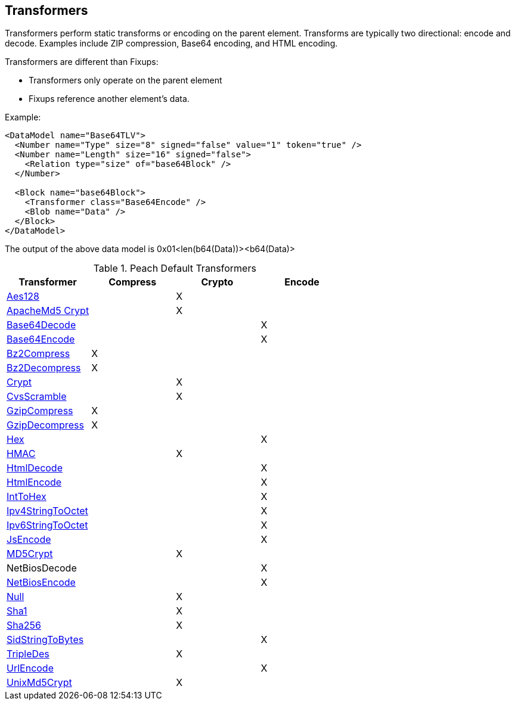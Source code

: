 [[Transformer]]
== Transformers 

//Updated:
//  - 03/04/2014: Lynn: Added additional Transformers and deleted unused ones including all Type and Misc


Transformers perform static transforms or encoding on the parent element. Transforms are typically two directional: encode and decode.  Examples include ZIP compression, Base64 encoding, and HTML encoding.

Transformers are different than Fixups:

 * Transformers only operate on the parent element 
 * Fixups reference another element's data.


Example:

[source,xml]
----
<DataModel name="Base64TLV">
  <Number name="Type" size="8" signed="false" value="1" token="true" />
  <Number name="Length" size="16" signed="false">
    <Relation type="size" of="base64Block" />
  </Number>

  <Block name="base64Block">
    <Transformer class="Base64Encode" />
    <Blob name="Data" />
  </Block>
</DataModel>
----

The output of the above data model is 0x01<len(b64(Data))><b64(Data)>

.Peach Default Transformers 
[options="header"]
|===================================================
|Transformer|Compress|Crypto|Encode
|xref:Transformers_Aes128Transformer[Aes128]||X|
|xref:Transformers_ApacheMd5Crypt[ApacheMd5 Crypt]||X|
|xref:Transformers_Base64DecodeTransformer[Base64Decode]|||X
|xref:Transformers_Base64EncodeTransformer[Base64Encode]|||X
|xref:Transformers_Bz2CompressTransformer[Bz2Compress]|X||
|xref:Transformers_Bz2DecompressTransformer[Bz2Decompress]|X||
|xref:Transformers_CryptTransformer[Crypt]||X|
|xref:Transformers_CvsScramble[CvsScramble]||X|
|xref:Transformers_GzipCompressTransformer[GzipCompress]|X||
|xref:Transformers_GzipDecompressTransformer[GzipDecompress]|X||
|xref:Transformers_HexTransformer[Hex]|||X
|xref:Transformers_HMACTransformer[HMAC]||X|
|xref:Transformers_HtmlDecodeTransformer[HtmlDecode]|||X
|xref:Transformers_HtmlEncodeTransformer[HtmlEncode]|||X
|xref:Transformers_IntToHexTransformer[IntToHex]|||X
|xref:Transformers_Ipv4StringToOctetTransformer[Ipv4StringToOctet]|||X
|xref:Transformers_Ipv6StringToOctetTransformer[Ipv6StringToOctet]|||X
|xref:Transformers_JsEncodeTransformer[JsEncode]|||X
|xref:Transformers_MD5CryptTransformer[MD5Crypt] ||X|
|NetBiosDecode|||X
|xref:Transformers_NetBiosEncodeTransformer[NetBiosEncode]|||X
|xref:Transformers_NullTransformer[Null]||X|
|xref:Transformers_SHA1Transformer[Sha1]||X|
|xref:Transformers_SHA256Transformer[Sha256] ||X|
|xref:Transformers_SidStringToBytesTransformer[SidStringToBytes]|||X
|xref:Transformers_TripleDesTransformer[TripleDes]||X|
|xref:Transformers_UrlEncodeTransformer[UrlEncode]|||X
|xref:Transformers_UnixMd5CryptTransformer[UnixMd5Crypt]||X|
|===================================================
